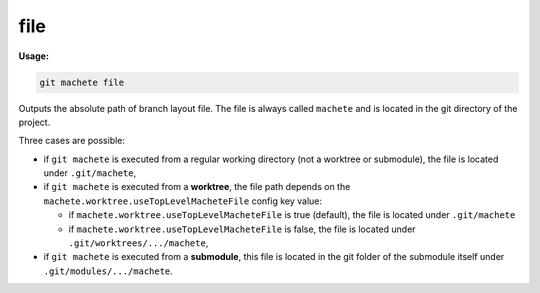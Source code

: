 .. _file:

file
====
**Usage:**

.. code-block:: shell

    git machete file

Outputs the absolute path of branch layout file.
The file is always called ``machete`` and is located in the git directory of the project.

Three cases are possible:

* if ``git machete`` is executed from a regular working directory (not a worktree or submodule),
  the file is located under ``.git/machete``,
* if ``git machete`` is executed from a **worktree**,
  the file path depends on the ``machete.worktree.useTopLevelMacheteFile`` config key value:

  - if ``machete.worktree.useTopLevelMacheteFile`` is true (default), the file is located under ``.git/machete``
  - if ``machete.worktree.useTopLevelMacheteFile`` is false, the file is located under ``.git/worktrees/.../machete``,

* if ``git machete`` is executed from a **submodule**, this file is located in the git folder of the submodule itself under ``.git/modules/.../machete``.
